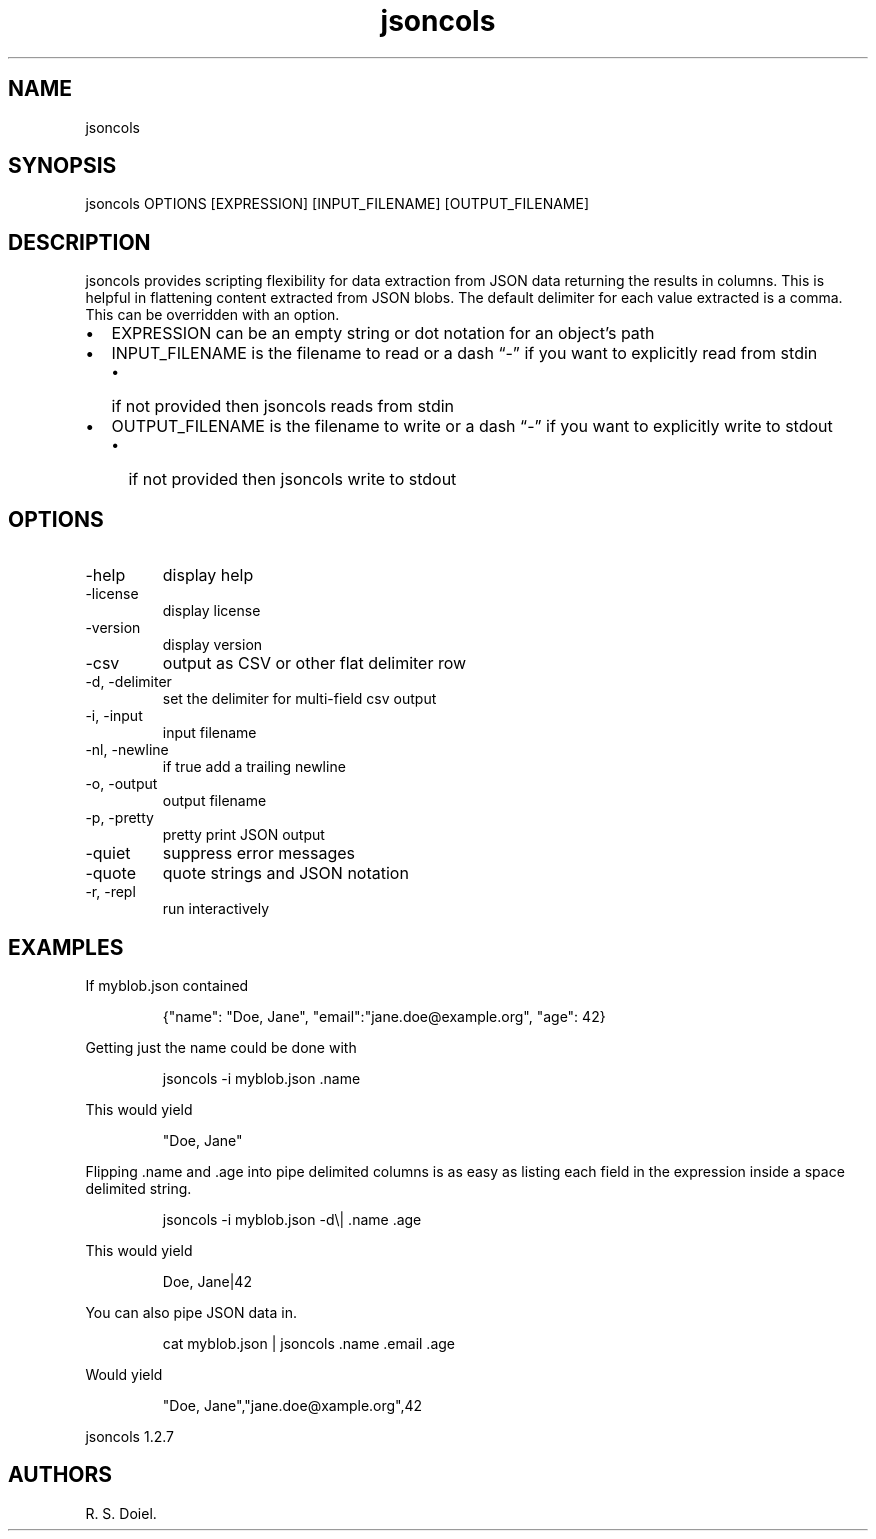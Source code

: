 .\" Automatically generated by Pandoc 3.1.12
.\"
.TH "jsoncols" "1" "2024\-02\-27" "user manual" "version 1.2.7 a2bbe4b"
.SH NAME
jsoncols
.SH SYNOPSIS
jsoncols OPTIONS [EXPRESSION] [INPUT_FILENAME] [OUTPUT_FILENAME]
.SH DESCRIPTION
jsoncols provides scripting flexibility for data extraction from JSON
data returning the results in columns.
This is helpful in flattening content extracted from JSON blobs.
The default delimiter for each value extracted is a comma.
This can be overridden with an option.
.IP \[bu] 2
EXPRESSION can be an empty string or dot notation for an object\[cq]s
path
.IP \[bu] 2
INPUT_FILENAME is the filename to read or a dash \[lq]\-\[rq] if you
want to explicitly read from stdin
.RS 2
.IP \[bu] 2
if not provided then jsoncols reads from stdin
.RE
.IP \[bu] 2
OUTPUT_FILENAME is the filename to write or a dash \[lq]\-\[rq] if you
want to explicitly write to stdout
.RS 2
.IP \[bu] 2
if not provided then jsoncols write to stdout
.RE
.SH OPTIONS
.TP
\-help
display help
.TP
\-license
display license
.TP
\-version
display version
.TP
\-csv
output as CSV or other flat delimiter row
.TP
\-d, \-delimiter
set the delimiter for multi\-field csv output
.TP
\-i, \-input
input filename
.TP
\-nl, \-newline
if true add a trailing newline
.TP
\-o, \-output
output filename
.TP
\-p, \-pretty
pretty print JSON output
.TP
\-quiet
suppress error messages
.TP
\-quote
quote strings and JSON notation
.TP
\-r, \-repl
run interactively
.SH EXAMPLES
If myblob.json contained
.IP
.EX
    {\[dq]name\[dq]: \[dq]Doe, Jane\[dq], \[dq]email\[dq]:\[dq]jane.doe\[at]example.org\[dq], \[dq]age\[dq]: 42}
.EE
.PP
Getting just the name could be done with
.IP
.EX
    jsoncols \-i myblob.json .name
.EE
.PP
This would yield
.IP
.EX
    \[dq]Doe, Jane\[dq]
.EE
.PP
Flipping .name and .age into pipe delimited columns is as easy as
listing each field in the expression inside a space delimited string.
.IP
.EX
    jsoncols \-i myblob.json \-d\[rs]|  .name .age
.EE
.PP
This would yield
.IP
.EX
    Doe, Jane|42
.EE
.PP
You can also pipe JSON data in.
.IP
.EX
    cat myblob.json | jsoncols .name .email .age
.EE
.PP
Would yield
.IP
.EX
   \[dq]Doe, Jane\[dq],\[dq]jane.doe\[at]xample.org\[dq],42
.EE
.PP
jsoncols 1.2.7
.SH AUTHORS
R. S. Doiel.
